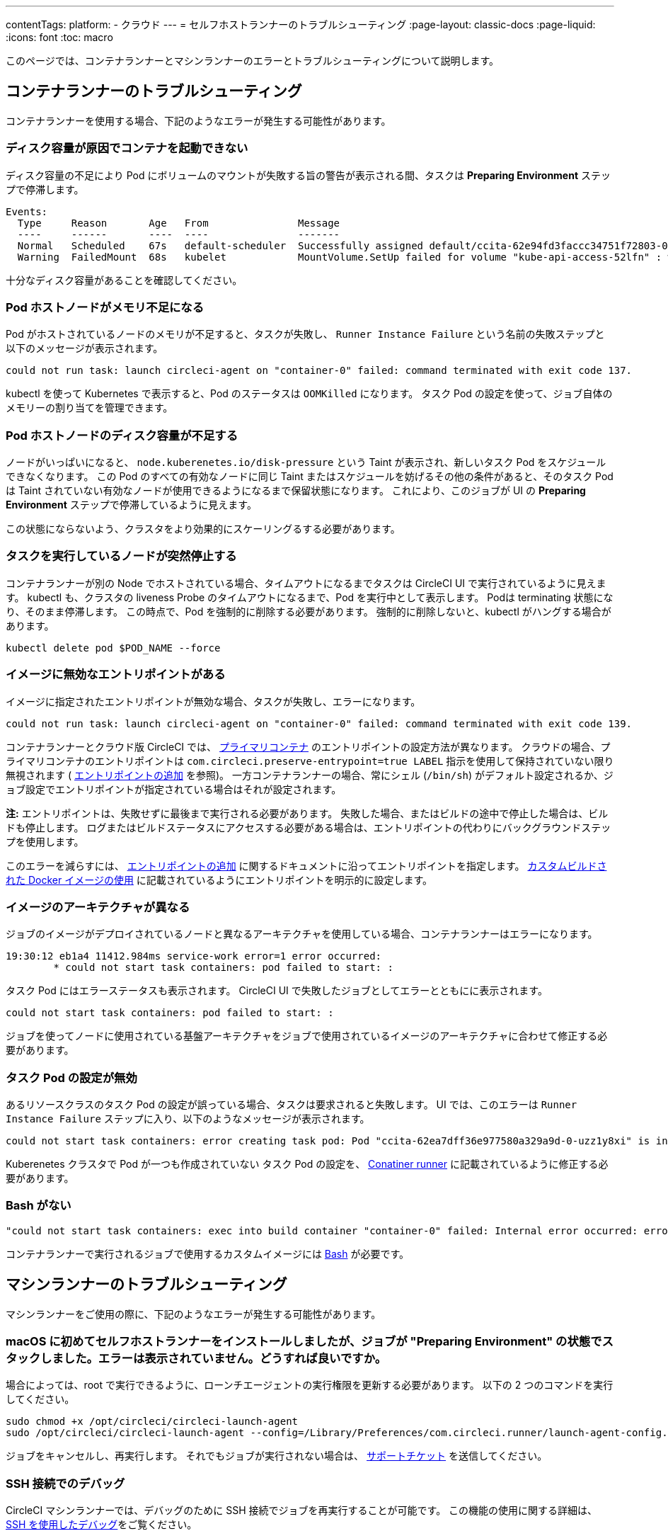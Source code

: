 ---

contentTags:
  platform:
  - クラウド
---
= セルフホストランナーのトラブルシューティング
:page-layout: classic-docs
:page-liquid:
:icons: font
:toc: macro

:toc-title:

このページでは、コンテナランナーとマシンランナーのエラーとトラブルシューティングについて説明します。

[#troubleshoot-container-runner]
== コンテナランナーのトラブルシューティング

コンテナランナーを使用する場合、下記のようなエラーが発生する可能性があります。

[#container-fails-to-start-due-to-disk-space]
=== ディスク容量が原因でコンテナを起動できない

ディスク容量の不足により Pod にボリュームのマウントが失敗する旨の警告が表示される間、タスクは **Preparing Environment** ステップで停滞します。

```bash
Events:
  Type     Reason       Age   From               Message
  ----     ------       ----  ----               -------
  Normal   Scheduled    67s   default-scheduler  Successfully assigned default/ccita-62e94fd3faccc34751f72803-0-7hrpk8xv to node3
  Warning  FailedMount  68s   kubelet            MountVolume.SetUp failed for volume "kube-api-access-52lfn" : write /var/snap/microk8s/common/var/lib/kubelet/pods/4cd5057f-df97-41c4-b5ef-b632ce74bf45/volumes/kubernetes.io~projected/kube-api-access-52lfn/..2022_08_02_16_24_55.1533247998/ca.crt: no space left on device
```

十分なディスク容量があることを確認してください。

[#pod-host-node-runs-out-of-memory]
=== Pod ホストノードがメモリ不足になる

Pod がホストされているノードのメモリが不足すると、タスクが失敗し、 `Runner Instance Failure` という名前の失敗ステップと以下のメッセージが表示されます。

```bash
could not run task: launch circleci-agent on "container-0" failed: command terminated with exit code 137.
```

kubectl を使って Kubernetes で表示すると、Pod のステータスは `OOMKilled` になります。 タスク Pod  の設定を使って、ジョブ自体のメモリーの割り当てを管理できます。

[#pod-host-node-is-out-of-disk-space]
=== Pod ホストノードのディスク容量が不足する

ノードがいっぱいになると、 `node.kuberenetes.io/disk-pressure` という Taint が表示され、新しいタスク Pod をスケジュールできなくなります。 この Pod のすべての有効なノードに同じ Taint またはスケジュールを妨げるその他の条件があると、そのタスク Pod は Taint されていない有効なノードが使用できるようになるまで保留状態になります。 これにより、このジョブが UI の **Preparing Environment** ステップで停滞しているように見えます。

この状態にならないよう、クラスタをより効果的にスケーリングるする必要があります。

[#the-node-a-task-is-running-on-abruptly-dies]
=== タスクを実行しているノードが突然停止する

コンテナランナーが別の Node でホストされている場合、タイムアウトになるまでタスクは CircleCI UI で実行されているように見えます。 kubectl も、クラスタの liveness Probe のタイムアウトになるまで、Pod を実行中として表示します。 Podは terminating 状態になり、そのまま停滞します。 この時点で、Pod を強制的に削除する必要があります。 強制的に削除しないと、kubectl がハングする場合があります。

```bash
kubectl delete pod $POD_NAME --force
```

[#image-has-a-bad-entrypoint]
=== イメージに無効なエントリポイントがある

イメージに指定されたエントリポイントが無効な場合、タスクが失敗し、エラーになります。

```bash
could not run task: launch circleci-agent on "container-0" failed: command terminated with exit code 139.
```

コンテナランナーとクラウド版 CircleCI では、 <<glossary#primary-container,プライマリコンテナ>> のエントリポイントの設定方法が異なります。 クラウドの場合、プライマリコンテナのエントリポイントは `com.circleci.preserve-entrypoint=true LABEL` 指示を使用して保持されていない限り無視されます ( <<custom-images#adding-an-entrypoint,エントリポイントの追加>> を参照)。 一方コンテナランナーの場合、常にシェル (`/bin/sh`) がデフォルト設定されるか、ジョブ設定でエントリポイントが指定されている場合はそれが設定されます。

**注:** エントリポイントは、失敗せずに最後まで実行される必要があります。 失敗した場合、またはビルドの途中で停止した場合は、ビルドも停止します。 ログまたはビルドステータスにアクセスする必要がある場合は、エントリポイントの代わりにバックグラウンドステップを使用します。

このエラーを減らすには、 <<custom-images#adding-an-entrypoint,エントリポイントの追加>> に関するドキュメントに沿ってエントリポイントを指定します。
<<custom-images#adding-an-entrypoint,カスタムビルドされた Docker  イメージの使用>> に記載されているようにエントリポイントを明示的に設定します。

[#image-is-for-a-different-architecture]
=== イメージのアーキテクチャが異なる

ジョブのイメージがデプロイされているノードと異なるアーキテクチャを使用している場合、コンテナランナーはエラーになります。

```bash
19:30:12 eb1a4 11412.984ms service-work error=1 error occurred:
        * could not start task containers: pod failed to start: :
```

タスク Pod にはエラーステータスも表示されます。 CircleCI UI で失敗したジョブとしてエラーとともにに表示されます。

```bash
could not start task containers: pod failed to start: :
```

ジョブを使ってノードに使用されている基盤アーキテクチャをジョブで使用されているイメージのアーキテクチャに合わせて修正する必要があります。

[#bad-task-pod-configuration]
=== タスク Pod の設定が無効

あるリソースクラスのタスク Pod  の設定が誤っている場合、タスクは要求されると失敗します。 UI では、このエラーは `Runner Instance Failure` ステップに入り、以下のようなメッセージが表示されます。

```bash
could not start task containers: error creating task pod: Pod "ccita-62ea7dff36e977580a329a9d-0-uzz1y8xi" is invalid: [spec.containers[0].resources.limits[eppemeral-storage]: Invalid value: "eppemeral-storage": must be a standard resource type or fully qualified, spec.containers[0].resources.limits[eppemeral-storage]: Invalid value: "eppemeral-storage": must be a standard resource for containers, spec.containers[0].resources.requests[eppemeral-storage]: Invalid value: "eppemeral-storage": must be a standard resource type or fully qualified, spec.containers[0].resources.requests[eppemeral-storage]: Invalid value: "eppemeral-storage": must be a standard resource for containers]
```

Kuberenetes クラスタで Pod が一つも作成されていない タスク Pod の設定を、 <<container-runner#resource-class-configuration-custom-pod,Conatiner runner>> に記載されているように修正する必要があります。

[#bash-missing]
=== Bash がない

```bash
"could not start task containers: exec into build container "container-0" failed: Internal error occurred: error executing command in container: failed to exec in container: failed to start exec "bb04485b9ef2386dee5e44a92bfe512ed786675611b6a518c3d94c1176f9a8aa": OCI runtime exec failed: exec failed: container_linux.go:380: starting container process caused: exec: "/bin/bash": stat /bin/bash: no such file or directory: unknown"
```

コンテナランナーで実行されるジョブで使用するカスタムイメージには <<custom-images#required-tools-for-primary-containers,Bash>> が必要です。

[#troubleshoot-machine-runner]
== マシンランナーのトラブルシューティング

マシンランナーをご使用の際に、下記のようなエラーが発生する可能性があります。

[#i-installed-my-first-self-hosted-runner-on-macOS-and-the-job-is-stuck-in-preparing-environment-but-there-are-no-errors-what-should-i-do]
=== macOS に初めてセルフホストランナーをインストールしましたが、ジョブが "Preparing Environment" の状態でスタックしました。エラーは表示されていません。どうすれば良いですか。

場合によっては、root で実行できるように、ローンチエージェントの実行権限を更新する必要があります。 以下の 2 つのコマンドを実行してください。

```bash
sudo chmod +x /opt/circleci/circleci-launch-agent
sudo /opt/circleci/circleci-launch-agent --config=/Library/Preferences/com.circleci.runner/launch-agent-config.yaml
```

ジョブをキャンセルし、再実行します。 それでもジョブが実行されない場合は、 https://support.circleci.com/hc/ja/requests/new[サポートチケット] を送信してください。

[#debugging-with-ssh]
=== SSH 接続でのデバッグ

CircleCI マシンランナーでは、デバッグのために SSH 接続でジョブを再実行することが可能です。 この機能の使用に関する詳細は、<<ssh-access-jobs#,SSH を使用したデバッグ>>をご覧ください。

NOTE: この `SSH 接続によるジョブの再実行` 機能は、デフォルトでは無効になっています。 この機能を有効にするには、 xref:runner-config-reference.adoc#runner-ssh-advertise_addr[CircleCI セルフホストランナーのインストール] を参照してください。 SSH 接続によるジョブの再実行は、現在コンテナランナーでは利用できません。